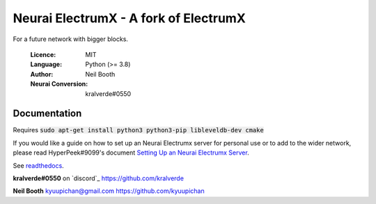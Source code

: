 ===============================================
Neurai ElectrumX - A fork of ElectrumX
===============================================

For a future network with bigger blocks.

  :Licence: MIT
  :Language: Python (>= 3.8)
  :Author: Neil Booth
  :Neurai Conversion: kralverde#0550 

Documentation
=============

Requires :code:`sudo apt-get install python3 python3-pip libleveldb-dev cmake`

If you would like a guide on how to set up an Neurai Electrumx server
for personal use or to add to the wider network, please read
HyperPeek#9099's document `Setting Up an Neurai Electrumx Server <https://github.com/NeuraiProject/electrumx-neurai/blob/master/ElectrumX_Neurai_How-To.md/>`_.

See `readthedocs <https://electrumx-neurai.readthedocs.io/>`_.


**kralverde#0550** on `discord`_  https://github.com/kralverde

**Neil Booth**  kyuupichan@gmail.com  https://github.com/kyuupichan

